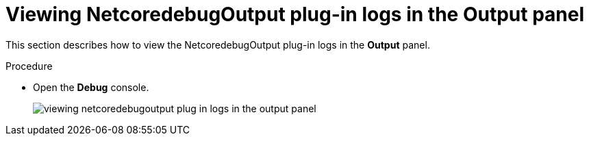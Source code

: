 [id="viewing-netcoredebugoutput-plug-in-logs-in-the-output-panel_{context}"]
= Viewing NetcoredebugOutput plug-in logs in the Output panel

This section describes how to view the NetcoredebugOutput plug-in logs in the *Output* panel.

.Procedure

* Open the *Debug* console.
+
image::logs/viewing-netcoredebugoutput-plug-in-logs-in-the-output-panel.png[]
